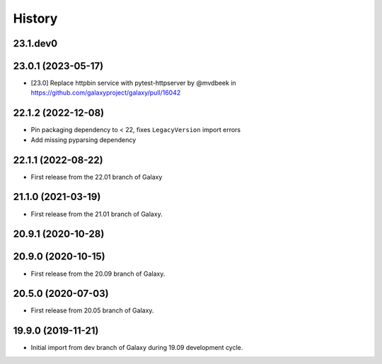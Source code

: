 History
-------

.. to_doc

---------------------
23.1.dev0
---------------------



---------------------
23.0.1 (2023-05-17)
---------------------

* [23.0] Replace httpbin service with pytest-httpserver by @mvdbeek in https://github.com/galaxyproject/galaxy/pull/16042

---------------------
22.1.2 (2022-12-08)
---------------------

* Pin packaging dependency to < 22, fixes ``LegacyVersion`` import errors
* Add missing pyparsing dependency

---------------------
22.1.1 (2022-08-22)
---------------------

* First release from the 22.01 branch of Galaxy

---------------------
21.1.0 (2021-03-19)
---------------------

* First release from the 21.01 branch of Galaxy.

---------------------
20.9.1 (2020-10-28)
---------------------



---------------------
20.9.0 (2020-10-15)
---------------------

* First release from the 20.09 branch of Galaxy.

---------------------
20.5.0 (2020-07-03)
---------------------

* First release from 20.05 branch of Galaxy.

---------------------
19.9.0 (2019-11-21)
---------------------

* Initial import from dev branch of Galaxy during 19.09 development cycle.

